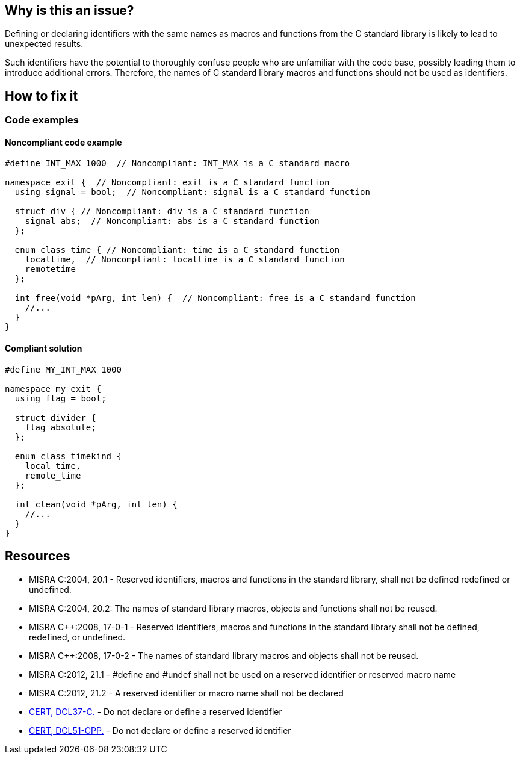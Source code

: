== Why is this an issue?

Defining or declaring identifiers with the same names as macros and functions from the C standard library is likely to lead to unexpected results.
// macros, classes, variables or functions/methods

Such identifiers have the potential to thoroughly confuse people who are unfamiliar with the code base, possibly leading them to introduce additional errors. Therefore, the names of C standard library macros and functions should not be used as identifiers.

== How to fix it

=== Code examples

==== Noncompliant code example

[source,cpp,diff-id=1,diff-type=noncompliant]
----
#define INT_MAX 1000  // Noncompliant: INT_MAX is a C standard macro

namespace exit {  // Noncompliant: exit is a C standard function
  using signal = bool;  // Noncompliant: signal is a C standard function

  struct div { // Noncompliant: div is a C standard function
    signal abs;  // Noncompliant: abs is a C standard function
  };

  enum class time { // Noncompliant: time is a C standard function
    localtime,  // Noncompliant: localtime is a C standard function
    remotetime
  };

  int free(void *pArg, int len) {  // Noncompliant: free is a C standard function
    //...
  }
}
----

==== Compliant solution

[source,cpp,diff-id=1,diff-type=compliant]
----
#define MY_INT_MAX 1000

namespace my_exit {
  using flag = bool;

  struct divider {
    flag absolute;
  };

  enum class timekind {
    local_time,
    remote_time
  };

  int clean(void *pArg, int len) {
    //...
  }
}
----

== Resources

* MISRA C:2004, 20.1 - Reserved identifiers, macros and functions in the standard library, shall not be defined redefined or undefined.
* MISRA C:2004, 20.2: The names of standard library macros, objects and functions shall not be reused.
* MISRA {cpp}:2008, 17-0-1 - Reserved identifiers, macros and functions in the standard library shall not be defined, redefined, or undefined.
* MISRA {cpp}:2008, 17-0-2 - The names of standard library macros and objects shall not be reused.
* MISRA C:2012, 21.1 - #define and #undef shall not be used on a reserved identifier or reserved macro name
* MISRA C:2012, 21.2 - A reserved identifier or macro name shall not be declared
* https://wiki.sei.cmu.edu/confluence/x/tNYxBQ[CERT, DCL37-C.] - Do not declare or define a reserved identifier
* https://wiki.sei.cmu.edu/confluence/x/Q30-BQ[CERT, DCL51-CPP.] - Do not declare or define a reserved identifier


ifdef::env-github,rspecator-view[]

'''
== Implementation Specification
(visible only on this page)

=== Message

Change name 'xxxxxx' so that it does not correspond to a C standard library function name.


'''
== Comments And Links
(visible only on this page)

=== relates to: S978
=== relates to: S980

endif::env-github,rspecator-view[]
